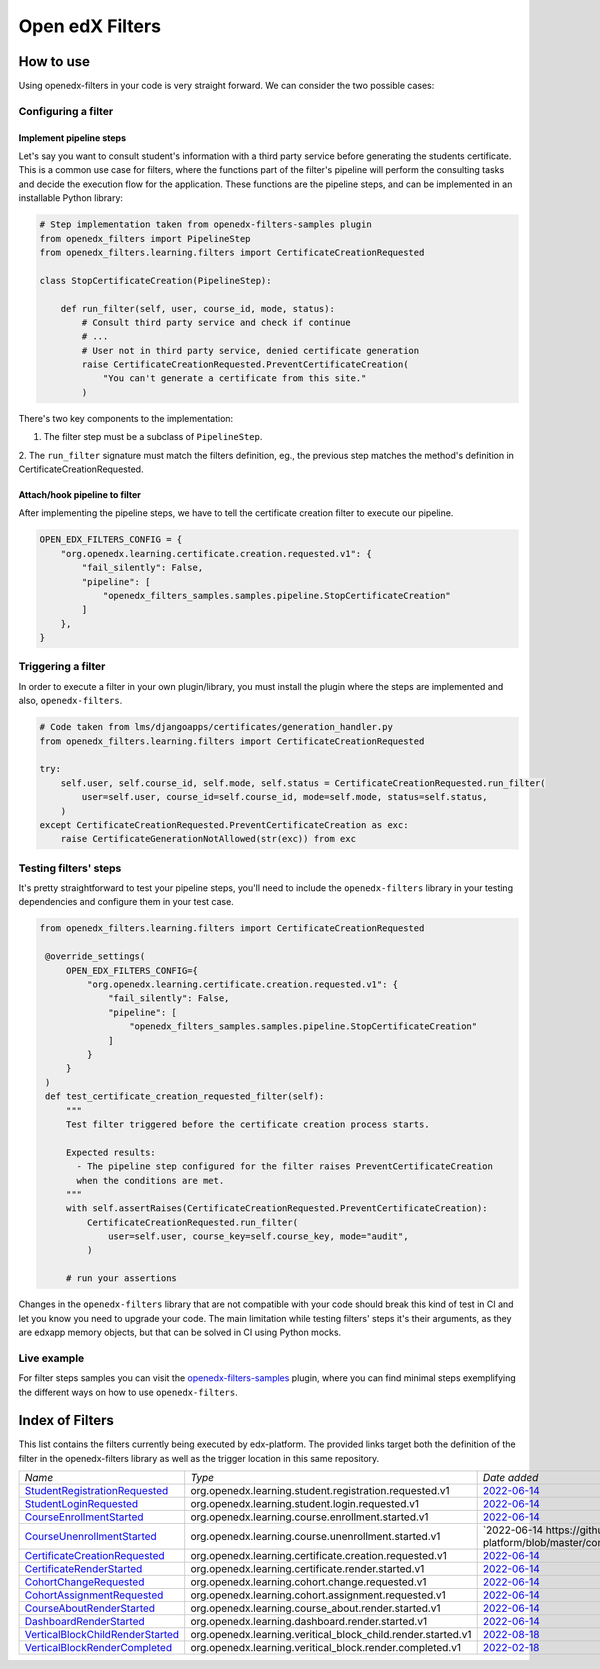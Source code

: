 Open edX Filters
================

How to use
----------

Using openedx-filters in your code is very straight forward. We can consider the
two possible cases:

Configuring a filter
^^^^^^^^^^^^^^^^^^^^

Implement pipeline steps
************************

Let's say you want to consult student's information with a third party service
before generating the students certificate. This is a common use case for filters,
where the functions part of the filter's pipeline will perform the consulting tasks and
decide the execution flow for the application. These functions are the pipeline steps,
and can be implemented in an installable Python library:

.. code-block:: python

    # Step implementation taken from openedx-filters-samples plugin
    from openedx_filters import PipelineStep
    from openedx_filters.learning.filters import CertificateCreationRequested

    class StopCertificateCreation(PipelineStep):

        def run_filter(self, user, course_id, mode, status):
            # Consult third party service and check if continue
            # ...
            # User not in third party service, denied certificate generation
            raise CertificateCreationRequested.PreventCertificateCreation(
                "You can't generate a certificate from this site."
            )

There's two key components to the implementation:

1. The filter step must be a subclass of ``PipelineStep``.

2. The ``run_filter`` signature must match the filters definition, eg.,
the previous step matches the method's definition in CertificateCreationRequested.

Attach/hook pipeline to filter
******************************

After implementing the pipeline steps, we have to tell the certificate creation
filter to execute our pipeline.

.. code-block:: python

    OPEN_EDX_FILTERS_CONFIG = {
        "org.openedx.learning.certificate.creation.requested.v1": {
            "fail_silently": False,
            "pipeline": [
                "openedx_filters_samples.samples.pipeline.StopCertificateCreation"
            ]
        },
    }

Triggering a filter
^^^^^^^^^^^^^^^^^^^

In order to execute a filter in your own plugin/library, you must install the
plugin where the steps are implemented and also, ``openedx-filters``.

.. code-block:: python

    # Code taken from lms/djangoapps/certificates/generation_handler.py
    from openedx_filters.learning.filters import CertificateCreationRequested

    try:
        self.user, self.course_id, self.mode, self.status = CertificateCreationRequested.run_filter(
            user=self.user, course_id=self.course_id, mode=self.mode, status=self.status,
        )
    except CertificateCreationRequested.PreventCertificateCreation as exc:
        raise CertificateGenerationNotAllowed(str(exc)) from exc

Testing filters' steps
^^^^^^^^^^^^^^^^^^^^^^

It's pretty straightforward to test your pipeline steps, you'll need to include the
``openedx-filters`` library in your testing dependencies and configure them in your test case.

.. code-block:: python

   from openedx_filters.learning.filters import CertificateCreationRequested

    @override_settings(
        OPEN_EDX_FILTERS_CONFIG={
            "org.openedx.learning.certificate.creation.requested.v1": {
                "fail_silently": False,
                "pipeline": [
                    "openedx_filters_samples.samples.pipeline.StopCertificateCreation"
                ]
            }
        }
    )
    def test_certificate_creation_requested_filter(self):
        """
        Test filter triggered before the certificate creation process starts.

        Expected results:
          - The pipeline step configured for the filter raises PreventCertificateCreation
          when the conditions are met.
        """
        with self.assertRaises(CertificateCreationRequested.PreventCertificateCreation):
            CertificateCreationRequested.run_filter(
                user=self.user, course_key=self.course_key, mode="audit",
            )

        # run your assertions

Changes in the ``openedx-filters`` library that are not compatible with your code
should break this kind of test in CI and let you know you need to upgrade your code.
The main limitation while testing filters' steps it's their arguments, as they are edxapp
memory objects, but that can be solved in CI using Python mocks.

Live example
^^^^^^^^^^^^

For filter steps samples you can visit the `openedx-filters-samples`_ plugin, where
you can find minimal steps exemplifying the different ways on how to use
``openedx-filters``.

.. _openedx-filters-samples: https://github.com/eduNEXT/openedx-filters-samples


Index of Filters
-----------------

This list contains the filters currently being executed by edx-platform. The provided
links target both the definition of the filter in the openedx-filters library as
well as the trigger location in this same repository.


.. list-table::
   :widths: 35 50 20

   * - *Name*
     - *Type*
     - *Date added*

   * - `StudentRegistrationRequested <https://github.com/eduNEXT/openedx-filters/blob/main/openedx_filters/learning/filters.py#L9>`_
     - org.openedx.learning.student.registration.requested.v1
     - `2022-06-14 <https://github.com/openedx/edx-platform/blob/master/openedx/core/djangoapps/user_authn/views/register.py#L261>`_

   * - `StudentLoginRequested <https://github.com/eduNEXT/openedx-filters/blob/main/openedx_filters/learning/filters.py#L40>`_
     - org.openedx.learning.student.login.requested.v1
     - `2022-06-14 <https://github.com/openedx/edx-platform/blob/master/openedx/core/djangoapps/user_authn/views/login.py#L569>`_

   * - `CourseEnrollmentStarted <https://github.com/eduNEXT/openedx-filters/blob/main/openedx_filters/learning/filters.py#L70>`_
     - org.openedx.learning.course.enrollment.started.v1
     - `2022-06-14 <https://github.com/openedx/edx-platform/blob/master/common/djangoapps/student/models.py#L1675>`_

   * - `CourseUnenrollmentStarted <https://github.com/eduNEXT/openedx-filters/blob/main/openedx_filters/learning/filters.py#L98>`_
     - org.openedx.learning.course.unenrollment.started.v1
     - `2022-06-14 https://github.com/eduNEXT/edx-platform/blob/master/common/djangoapps/student/models.py#L1752>`_

   * - `CertificateCreationRequested <https://github.com/openedx/openedx-filters/blob/main/openedx_filters/learning/filters.py#L142>`_
     - org.openedx.learning.certificate.creation.requested.v1
     - `2022-06-14 <https://github.com/eduNEXT/edx-platform/blob/master/lms/djangoapps/certificates/generation_handler.py#L119>`_

   * - `CertificateRenderStarted <https://github.com/openedx/openedx-filters/blob/main/openedx_filters/learning/filters.py#L161>`_
     - org.openedx.learning.certificate.render.started.v1
     - `2022-06-14 <https://github.com/eduNEXT/edx-platform/blob/master/lms/djangoapps/certificates/views/webview.py#L649>`_

   * - `CohortChangeRequested <https://github.com/openedx/openedx-filters/blob/main/openedx_filters/learning/filters.py#L230>`_
     - org.openedx.learning.cohort.change.requested.v1
     - `2022-06-14 <https://github.com/eduNEXT/edx-platform/blob/master/openedx/core/djangoapps/course_groups/models.py#L138>`_

   * - `CohortAssignmentRequested <https://github.com/openedx/openedx-filters/blob/main/openedx_filters/learning/filters.py#L256>`_
     - org.openedx.learning.cohort.assignment.requested.v1
     - `2022-06-14 <https://github.com/eduNEXT/edx-platform/blob/master/openedx/core/djangoapps/course_groups/models.py#L149>`_

   * - `CourseAboutRenderStarted <https://github.com/openedx/openedx-filters/blob/main/openedx_filters/learning/filters.py#L281>`_
     - org.openedx.learning.course_about.render.started.v1
     - `2022-06-14 <https://github.com/eduNEXT/edx-platform/blob/master/lms/djangoapps/courseware/views/views.py#L1015>`_

   * - `DashboardRenderStarted <https://github.com/openedx/openedx-filters/blob/main/openedx_filters/learning/filters.py#L354>`_
     - org.openedx.learning.dashboard.render.started.v1
     - `2022-06-14 <https://github.com/eduNEXT/edx-platform/blob/master/common/djangoapps/student/views/dashboard.py#L878>`_

   * - `VerticalBlockChildRenderStarted <https://github.com/openedx/openedx-filters/blob/main/openedx_filters/learning/filters.py#L427>`_
     - org.openedx.learning.veritical_block_child.render.started.v1
     - `2022-08-18 <https://github.com/openedx/edx-platform/blob/master/xmodule/vertical_block.py#L170>`_

   * - `VerticalBlockRenderCompleted <https://github.com/openedx/openedx-filters/blob/main/openedx_filters/learning/filters.py#L476>`_
     - org.openedx.learning.veritical_block.render.completed.v1
     - `2022-02-18 <https://github.com/openedx/edx-platform/blob/master/xmodule/vertical_block.py#L121>`_
